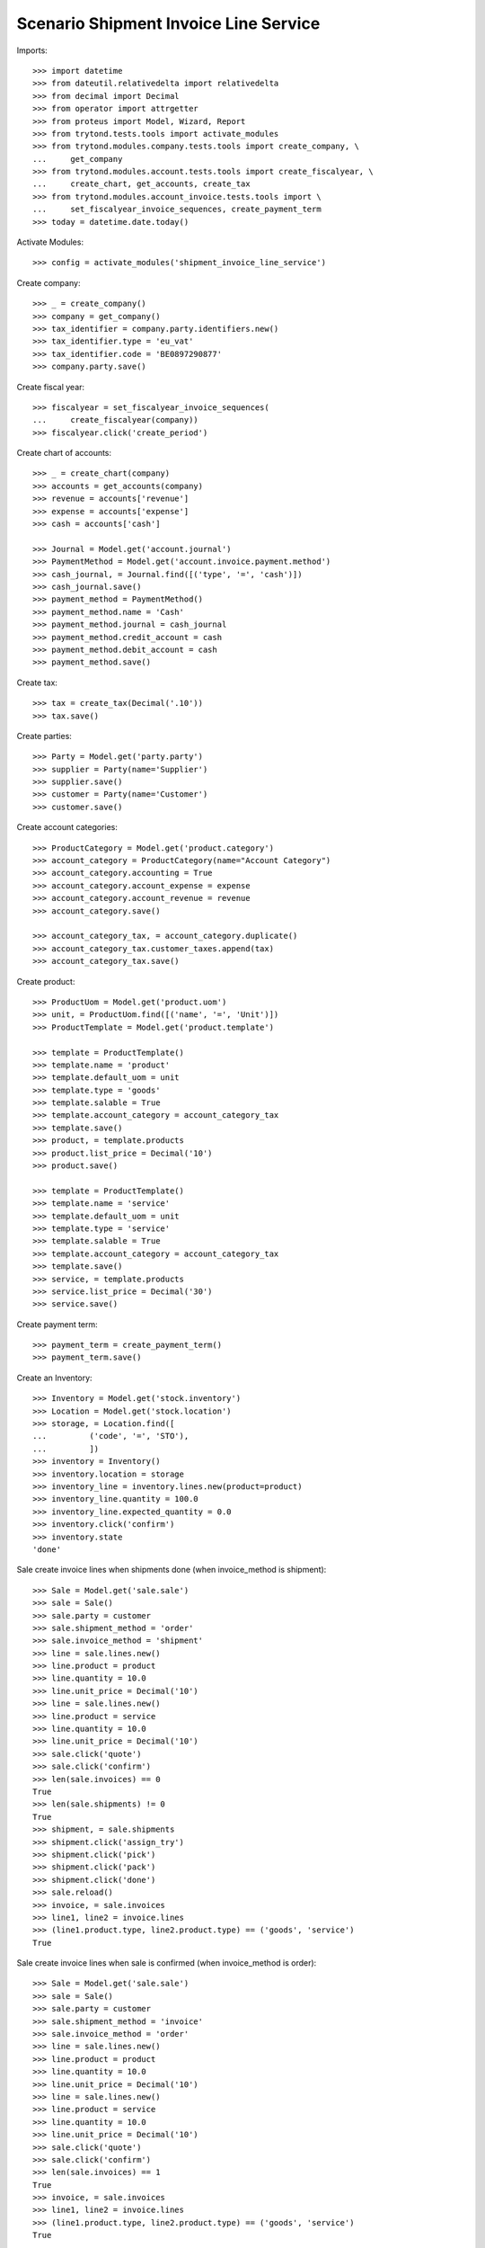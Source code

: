 ======================================
Scenario Shipment Invoice Line Service
======================================

Imports::

    >>> import datetime
    >>> from dateutil.relativedelta import relativedelta
    >>> from decimal import Decimal
    >>> from operator import attrgetter
    >>> from proteus import Model, Wizard, Report
    >>> from trytond.tests.tools import activate_modules
    >>> from trytond.modules.company.tests.tools import create_company, \
    ...     get_company
    >>> from trytond.modules.account.tests.tools import create_fiscalyear, \
    ...     create_chart, get_accounts, create_tax
    >>> from trytond.modules.account_invoice.tests.tools import \
    ...     set_fiscalyear_invoice_sequences, create_payment_term
    >>> today = datetime.date.today()

Activate Modules::

    >>> config = activate_modules('shipment_invoice_line_service')

Create company::

    >>> _ = create_company()
    >>> company = get_company()
    >>> tax_identifier = company.party.identifiers.new()
    >>> tax_identifier.type = 'eu_vat'
    >>> tax_identifier.code = 'BE0897290877'
    >>> company.party.save()

Create fiscal year::

    >>> fiscalyear = set_fiscalyear_invoice_sequences(
    ...     create_fiscalyear(company))
    >>> fiscalyear.click('create_period')

Create chart of accounts::

    >>> _ = create_chart(company)
    >>> accounts = get_accounts(company)
    >>> revenue = accounts['revenue']
    >>> expense = accounts['expense']
    >>> cash = accounts['cash']

    >>> Journal = Model.get('account.journal')
    >>> PaymentMethod = Model.get('account.invoice.payment.method')
    >>> cash_journal, = Journal.find([('type', '=', 'cash')])
    >>> cash_journal.save()
    >>> payment_method = PaymentMethod()
    >>> payment_method.name = 'Cash'
    >>> payment_method.journal = cash_journal
    >>> payment_method.credit_account = cash
    >>> payment_method.debit_account = cash
    >>> payment_method.save()

Create tax::

    >>> tax = create_tax(Decimal('.10'))
    >>> tax.save()

Create parties::

    >>> Party = Model.get('party.party')
    >>> supplier = Party(name='Supplier')
    >>> supplier.save()
    >>> customer = Party(name='Customer')
    >>> customer.save()

Create account categories::

    >>> ProductCategory = Model.get('product.category')
    >>> account_category = ProductCategory(name="Account Category")
    >>> account_category.accounting = True
    >>> account_category.account_expense = expense
    >>> account_category.account_revenue = revenue
    >>> account_category.save()

    >>> account_category_tax, = account_category.duplicate()
    >>> account_category_tax.customer_taxes.append(tax)
    >>> account_category_tax.save()

Create product::

    >>> ProductUom = Model.get('product.uom')
    >>> unit, = ProductUom.find([('name', '=', 'Unit')])
    >>> ProductTemplate = Model.get('product.template')

    >>> template = ProductTemplate()
    >>> template.name = 'product'
    >>> template.default_uom = unit
    >>> template.type = 'goods'
    >>> template.salable = True
    >>> template.account_category = account_category_tax
    >>> template.save()
    >>> product, = template.products
    >>> product.list_price = Decimal('10')
    >>> product.save()

    >>> template = ProductTemplate()
    >>> template.name = 'service'
    >>> template.default_uom = unit
    >>> template.type = 'service'
    >>> template.salable = True
    >>> template.account_category = account_category_tax
    >>> template.save()
    >>> service, = template.products
    >>> service.list_price = Decimal('30')
    >>> service.save()

Create payment term::

    >>> payment_term = create_payment_term()
    >>> payment_term.save()

Create an Inventory::

    >>> Inventory = Model.get('stock.inventory')
    >>> Location = Model.get('stock.location')
    >>> storage, = Location.find([
    ...         ('code', '=', 'STO'),
    ...         ])
    >>> inventory = Inventory()
    >>> inventory.location = storage
    >>> inventory_line = inventory.lines.new(product=product)
    >>> inventory_line.quantity = 100.0
    >>> inventory_line.expected_quantity = 0.0
    >>> inventory.click('confirm')
    >>> inventory.state
    'done'

Sale create invoice lines when shipments done (when invoice_method is shipment)::

    >>> Sale = Model.get('sale.sale')
    >>> sale = Sale()
    >>> sale.party = customer
    >>> sale.shipment_method = 'order'
    >>> sale.invoice_method = 'shipment'
    >>> line = sale.lines.new()
    >>> line.product = product
    >>> line.quantity = 10.0
    >>> line.unit_price = Decimal('10')
    >>> line = sale.lines.new()
    >>> line.product = service
    >>> line.quantity = 10.0
    >>> line.unit_price = Decimal('10')
    >>> sale.click('quote')
    >>> sale.click('confirm')
    >>> len(sale.invoices) == 0
    True
    >>> len(sale.shipments) != 0
    True
    >>> shipment, = sale.shipments
    >>> shipment.click('assign_try')
    >>> shipment.click('pick')
    >>> shipment.click('pack')
    >>> shipment.click('done')
    >>> sale.reload()
    >>> invoice, = sale.invoices
    >>> line1, line2 = invoice.lines
    >>> (line1.product.type, line2.product.type) == ('goods', 'service')
    True

Sale create invoice lines when sale is confirmed (when invoice_method is order)::

    >>> Sale = Model.get('sale.sale')
    >>> sale = Sale()
    >>> sale.party = customer
    >>> sale.shipment_method = 'invoice'
    >>> sale.invoice_method = 'order'
    >>> line = sale.lines.new()
    >>> line.product = product
    >>> line.quantity = 10.0
    >>> line.unit_price = Decimal('10')
    >>> line = sale.lines.new()
    >>> line.product = service
    >>> line.quantity = 10.0
    >>> line.unit_price = Decimal('10')
    >>> sale.click('quote')
    >>> sale.click('confirm')
    >>> len(sale.invoices) == 1
    True
    >>> invoice, = sale.invoices
    >>> line1, line2 = invoice.lines
    >>> (line1.product.type, line2.product.type) == ('goods', 'service')
    True
